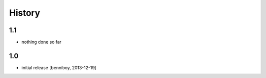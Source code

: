 
History
=======

1.1
---

- nothing done so far

1.0
---

- initial release [benniboy, 2013-12-19]
